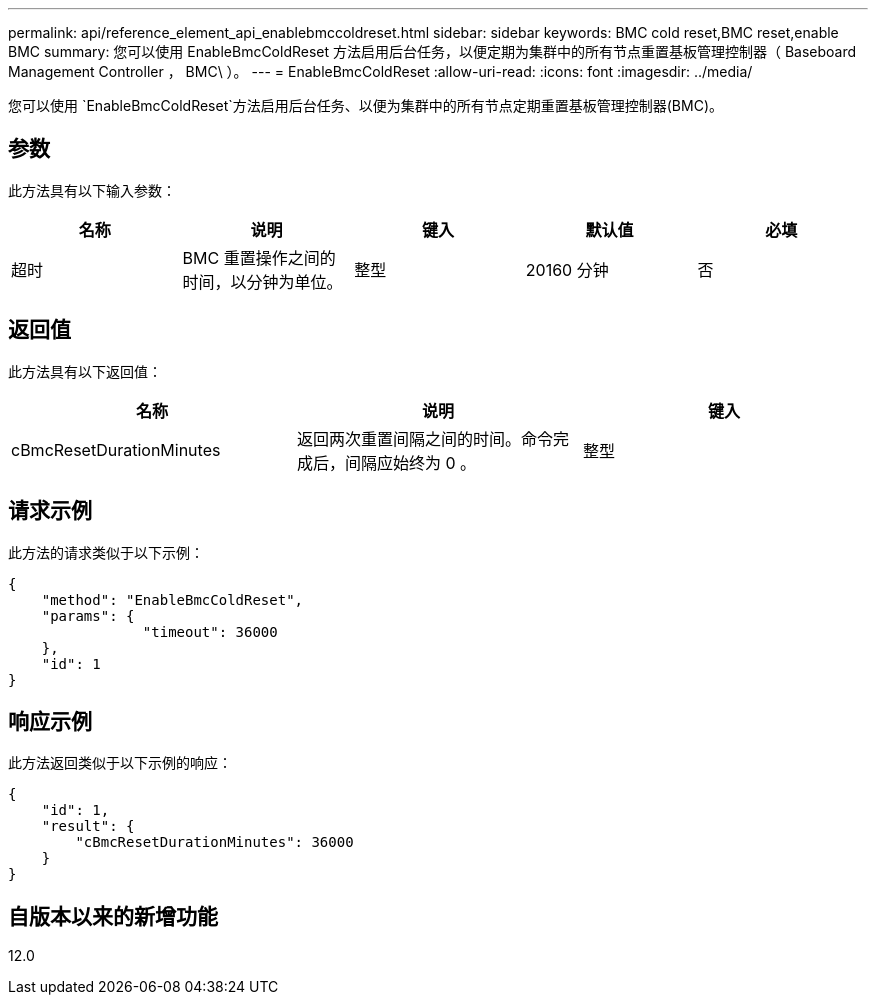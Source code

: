 ---
permalink: api/reference_element_api_enablebmccoldreset.html 
sidebar: sidebar 
keywords: BMC cold reset,BMC reset,enable BMC 
summary: 您可以使用 EnableBmcColdReset 方法启用后台任务，以便定期为集群中的所有节点重置基板管理控制器（ Baseboard Management Controller ， BMC\ ）。 
---
= EnableBmcColdReset
:allow-uri-read: 
:icons: font
:imagesdir: ../media/


[role="lead"]
您可以使用 `EnableBmcColdReset`方法启用后台任务、以便为集群中的所有节点定期重置基板管理控制器(BMC)。



== 参数

此方法具有以下输入参数：

|===
| 名称 | 说明 | 键入 | 默认值 | 必填 


 a| 
超时
 a| 
BMC 重置操作之间的时间，以分钟为单位。
 a| 
整型
 a| 
20160 分钟
 a| 
否

|===


== 返回值

此方法具有以下返回值：

|===
| 名称 | 说明 | 键入 


 a| 
cBmcResetDurationMinutes
 a| 
返回两次重置间隔之间的时间。命令完成后，间隔应始终为 0 。
 a| 
整型

|===


== 请求示例

此方法的请求类似于以下示例：

[listing]
----
{
    "method": "EnableBmcColdReset",
    "params": {
                "timeout": 36000
    },
    "id": 1
}
----


== 响应示例

此方法返回类似于以下示例的响应：

[listing]
----
{
    "id": 1,
    "result": {
        "cBmcResetDurationMinutes": 36000
    }
}
----


== 自版本以来的新增功能

12.0

